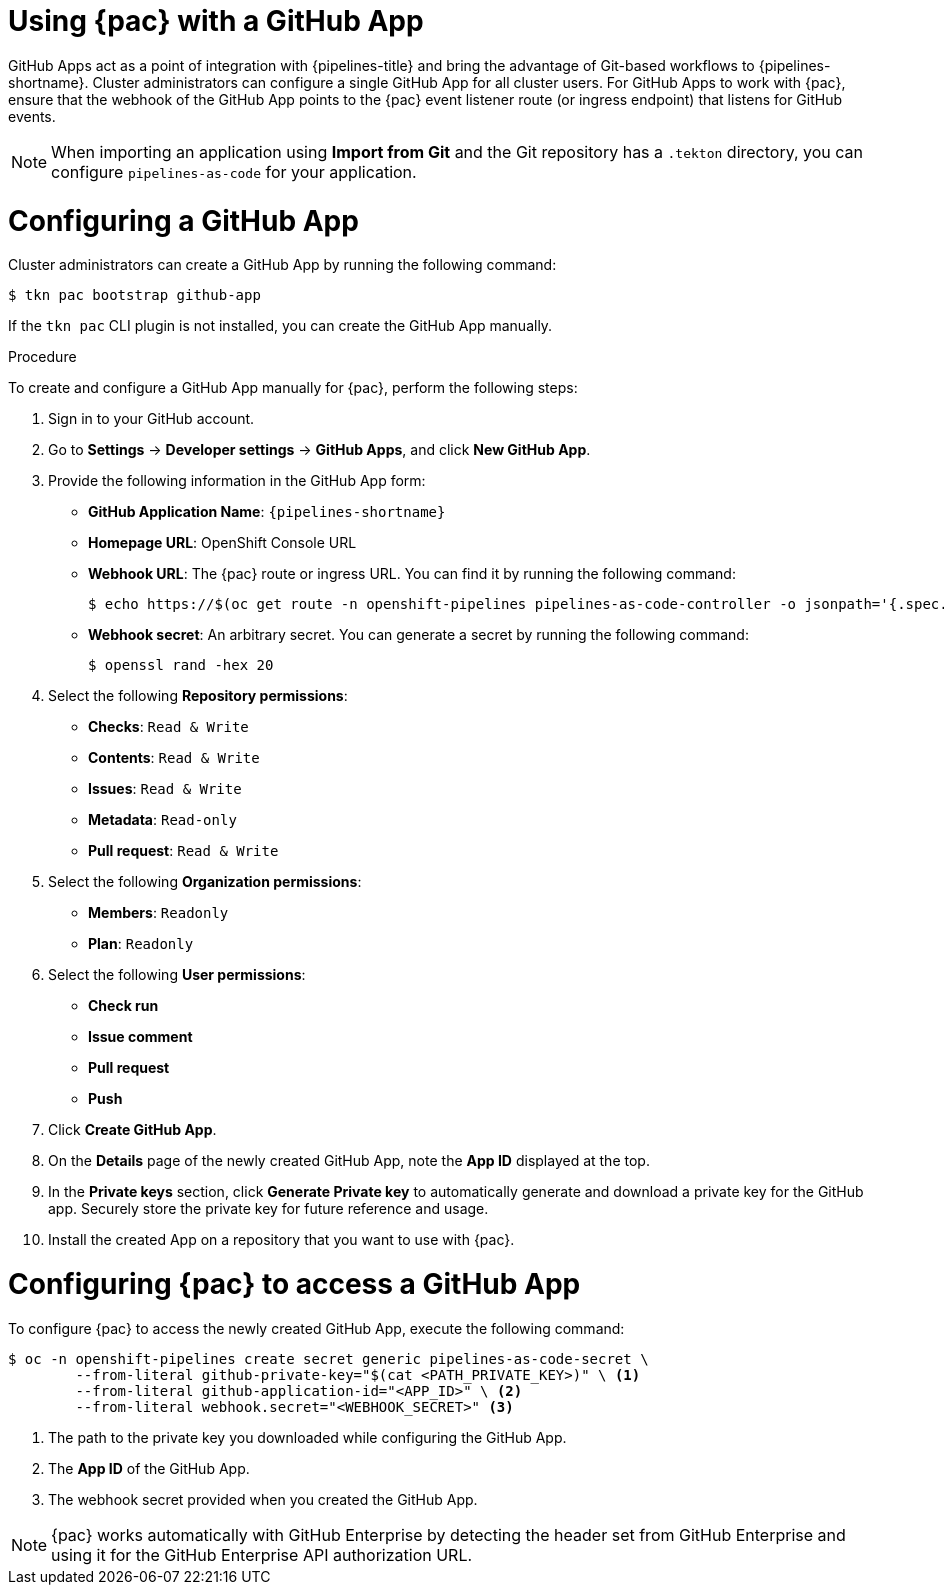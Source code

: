 // This module is included in the following assembly:
//
// *cicd/pipelines/using-pipelines-as-code.adoc

:_mod-docs-content-type: PROCEDURE
[id="using-pipelines-as-code-with-a-github-app_{context}"]
= Using {pac} with a GitHub App

[role="_abstract"]
GitHub Apps act as a point of integration with {pipelines-title} and bring the advantage of Git-based workflows to {pipelines-shortname}. Cluster administrators can configure a single GitHub App for all cluster users. For GitHub Apps to work with {pac}, ensure that the webhook of the GitHub App points to the {pac} event listener route (or ingress endpoint) that listens for GitHub events.

[NOTE]
====
When importing an application using *Import from Git* and the Git repository has a `.tekton` directory, you can configure `pipelines-as-code` for your application.
====


[id="configuring-github-app-for-pac"]
= Configuring a GitHub App

Cluster administrators can create a GitHub App by running the following command:

[source,terminal]
----
$ tkn pac bootstrap github-app
----

If the `tkn pac` CLI plugin is not installed, you can create the GitHub App manually.

.Procedure

To create and configure a GitHub App manually for {pac}, perform the following steps:

. Sign in to your GitHub account.

. Go to **Settings** -> **Developer settings** -> **GitHub Apps**, and click **New GitHub App**.

. Provide the following information in the GitHub App form:

* **GitHub Application Name**: `{pipelines-shortname}`
* **Homepage URL**: OpenShift Console URL
* **Webhook URL**: The {pac} route or ingress URL. You can find it by running the following command:
+
[source,terminal]
----
$ echo https://$(oc get route -n openshift-pipelines pipelines-as-code-controller -o jsonpath='{.spec.host}')
----

* **Webhook secret**: An arbitrary secret. You can generate a secret by running the following command:
+
[source,terminal]
----
$ openssl rand -hex 20
----

. Select the following **Repository permissions**:

* **Checks**: `Read & Write`
* **Contents**: `Read & Write`
* **Issues**: `Read & Write`
* **Metadata**: `Read-only`
* **Pull request**: `Read & Write`

. Select the following **Organization permissions**:

* **Members**: `Readonly`
* **Plan**: `Readonly`

. Select the following **User permissions**:

* **Check run**
* **Issue comment**
* **Pull request**
* **Push**

. Click **Create GitHub App**.

. On the **Details** page of the newly created GitHub App, note the **App ID** displayed at the top.

. In the **Private keys** section, click **Generate Private key** to automatically generate and download a private key for the GitHub app. Securely store the private key for future reference and usage.

. Install the created App on a repository that you want to use with {pac}.


[id="configuring-pac-for-github-app"]
= Configuring {pac} to access a GitHub App

To configure {pac} to access the newly created GitHub App, execute the following command:

[source,terminal]
----
$ oc -n openshift-pipelines create secret generic pipelines-as-code-secret \
        --from-literal github-private-key="$(cat <PATH_PRIVATE_KEY>)" \ <1>
        --from-literal github-application-id="<APP_ID>" \ <2>
        --from-literal webhook.secret="<WEBHOOK_SECRET>" <3>
----
<1> The path to the private key you downloaded while configuring the GitHub App.
<2> The **App ID** of the GitHub App.
<3> The webhook secret provided when you created the GitHub App.


[NOTE]
====
{pac} works automatically with GitHub Enterprise by detecting the header set from GitHub Enterprise and using it for the GitHub Enterprise API authorization URL.
====

